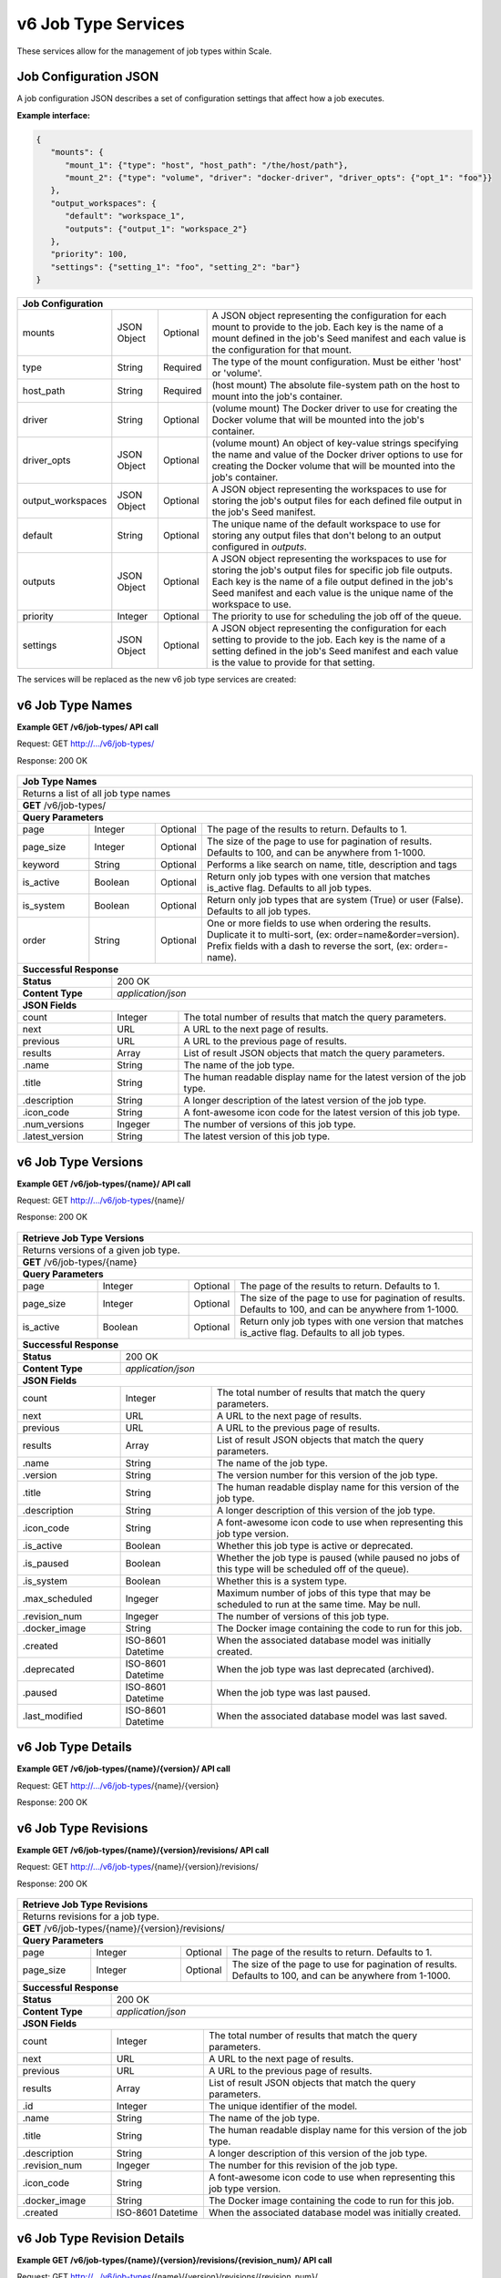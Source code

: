 
.. _rest_v6_job_type:

v6 Job Type Services
====================

These services allow for the management of job types within Scale.

.. _rest_v6_job_type_configuration:

Job Configuration JSON
----------------------

A job configuration JSON describes a set of configuration settings that affect how a job executes.

**Example interface:**

.. code-block:: javascript

   {
      "mounts": {
         "mount_1": {"type": "host", "host_path": "/the/host/path"},
         "mount_2": {"type": "volume", "driver": "docker-driver", "driver_opts": {"opt_1": "foo"}}
      },
      "output_workspaces": {
         "default": "workspace_1",
         "outputs": {"output_1": "workspace_2"}
      },
      "priority": 100,
      "settings": {"setting_1": "foo", "setting_2": "bar"}
   }

+-----------------------------------------------------------------------------------------------------------------------------+
| **Job Configuration**                                                                                                       |
+============================+================+==========+====================================================================+
| mounts                     | JSON Object    | Optional | A JSON object representing the configuration for each mount to     |
|                            |                |          | provide to the job. Each key is the name of a mount defined in the |
|                            |                |          | job's Seed manifest and each value is the configuration for that   |
|                            |                |          | mount.                                                             |
+----------------------------+----------------+----------+--------------------------------------------------------------------+
| type                       | String         | Required | The type of the mount configuration. Must be either 'host' or      |
|                            |                |          | 'volume'.                                                          |
+----------------------------+----------------+----------+--------------------------------------------------------------------+
| host_path                  | String         | Required | (host mount) The absolute file-system path on the host to mount    |
|                            |                |          | into the job's container.                                          |
+----------------------------+----------------+----------+--------------------------------------------------------------------+
| driver                     | String         | Optional | (volume mount) The Docker driver to use for creating the Docker    |
|                            |                |          | volume that will be mounted into the job's container.              |
+----------------------------+----------------+----------+--------------------------------------------------------------------+
| driver_opts                | JSON Object    | Optional | (volume mount) An object of key-value strings specifying the name  |
|                            |                |          | and value of the Docker driver options to use for creating the     |
|                            |                |          | Docker volume that will be mounted into the job's container.       |
+----------------------------+----------------+----------+--------------------------------------------------------------------+
| output_workspaces          | JSON Object    | Optional | A JSON object representing the workspaces to use for storing the   |
|                            |                |          | job's output files for each defined file output in the job's Seed  |
|                            |                |          | manifest.                                                          |
+----------------------------+----------------+----------+--------------------------------------------------------------------+
| default                    | String         | Optional | The unique name of the default workspace to use for storing any    |
|                            |                |          | output files that don't belong to an output configured in          |
|                            |                |          | *outputs*.                                                         |
+----------------------------+----------------+----------+--------------------------------------------------------------------+
| outputs                    | JSON Object    | Optional | A JSON object representing the workspaces to use for storing the   |
|                            |                |          | job's output files for specific job file outputs. Each key is the  |
|                            |                |          | name of a file output defined in the job's Seed manifest and each  |
|                            |                |          | value is the unique name of the workspace to use.                  |
+----------------------------+----------------+----------+--------------------------------------------------------------------+
| priority                   | Integer        | Optional | The priority to use for scheduling the job off of the queue.       |
+----------------------------+----------------+----------+--------------------------------------------------------------------+
| settings                   | JSON Object    | Optional | A JSON object representing the configuration for each setting to   |
|                            |                |          | provide to the job. Each key is the name of a setting defined in   |
|                            |                |          | the job's Seed manifest and each value is the value to provide for |
|                            |                |          | that setting.                                                      |
+----------------------------+----------------+----------+--------------------------------------------------------------------+



The services will be replaced as the new v6 job type services are created:

.. _rest_v6_job_type_list:

v6 Job Type Names
-----------------

**Example GET /v6/job-types/ API call**

Request: GET http://.../v6/job-types/

Response: 200 OK

 .. code-block:: javascript  
    { 
        "count": 1, 
        "next": null, 
        "previous": null, 
        "results": [ 
            { 
                "name": "my-job", 
                "title": "My Job", 
                "description": "A simple job type", 
                "icon_code": "f013", 
                "num_versions": 1, 
                "latest_version": "1.0.0" 
            }
        ] 
    } 
    
+-------------------------------------------------------------------------------------------------------------------------+
| **Job Type Names**                                                                                                      |
+=========================================================================================================================+
| Returns a list of all job type names                                                                                    |
+-------------------------------------------------------------------------------------------------------------------------+
| **GET** /v6/job-types/                                                                                                  |
+-------------------------------------------------------------------------------------------------------------------------+
| **Query Parameters**                                                                                                    |
+--------------------+-------------------+----------+---------------------------------------------------------------------+
| page               | Integer           | Optional | The page of the results to return. Defaults to 1.                   |
+--------------------+-------------------+----------+---------------------------------------------------------------------+
| page_size          | Integer           | Optional | The size of the page to use for pagination of results.              |
|                    |                   |          | Defaults to 100, and can be anywhere from 1-1000.                   |
+--------------------+-------------------+----------+---------------------------------------------------------------------+
| keyword            | String            | Optional | Performs a like search on name, title, description and tags         |
+--------------------+-------------------+----------+---------------------------------------------------------------------+
| is_active          | Boolean           | Optional | Return only job types with one version that matches is_active flag. |
|                    |                   |          | Defaults to all job types.                                          |
+--------------------+-------------------+----------+---------------------------------------------------------------------+
| is_system          | Boolean           | Optional | Return only job types that are system (True) or user (False).       |
|                    |                   |          | Defaults to all job types.                                          |
+--------------------+-------------------+----------+---------------------------------------------------------------------+
| order              | String            | Optional | One or more fields to use when ordering the results.                |
|                    |                   |          | Duplicate it to multi-sort, (ex: order=name&order=version).         |
|                    |                   |          | Prefix fields with a dash to reverse the sort, (ex: order=-name).   |
+--------------------+-------------------+----------+---------------------------------------------------------------------+
| **Successful Response**                                                                                                 |
+--------------------------+----------------------------------------------------------------------------------------------+
| **Status**               | 200 OK                                                                                       |
+--------------------------+----------------------------------------------------------------------------------------------+
| **Content Type**         | *application/json*                                                                           |
+--------------------------+----------------------------------------------------------------------------------------------+
| **JSON Fields**                                                                                                         |
+--------------------------+-------------------+--------------------------------------------------------------------------+
| count                    | Integer           | The total number of results that match the query parameters.             |
+--------------------------+-------------------+--------------------------------------------------------------------------+
| next                     | URL               | A URL to the next page of results.                                       |
+--------------------------+-------------------+--------------------------------------------------------------------------+
| previous                 | URL               | A URL to the previous page of results.                                   |
+--------------------------+-------------------+--------------------------------------------------------------------------+
| results                  | Array             | List of result JSON objects that match the query parameters.             |
+--------------------------+-------------------+--------------------------------------------------------------------------+
| .name                    | String            | The name of the job type.                                                |
+--------------------------+-------------------+--------------------------------------------------------------------------+
| .title                   | String            | The human readable display name for the latest version of the job type.  |
+--------------------------+-------------------+--------------------------------------------------------------------------+
| .description             | String            | A longer description of the latest version of the job type.              |
+--------------------------+-------------------+--------------------------------------------------------------------------+
| .icon_code               | String            | A font-awesome icon code for the latest version of this job type.        |
+--------------------------+-------------------+--------------------------------------------------------------------------+
| .num_versions            | Ingeger           | The number of versions of this job type.                                 |
+--------------------------+-------------------+--------------------------------------------------------------------------+
| .latest_version          | String            | The latest version of this job type.                                     |
+--------------------------+-------------------+--------------------------------------------------------------------------+

.. _rest_v6_job_type_versions:

v6 Job Type Versions
--------------------

**Example GET /v6/job-types/{name}/ API call**

Request: GET http://.../v6/job-types/{name}/

Response: 200 OK

 .. code-block:: javascript  
    { 
        "count": 2, 
        "next": null, 
        "previous": null, 
        "results": [ 
            { 
                "name": "my-job", 
                "version": "1.0.0" 
                "title": "My Job", 
                "description": "A simple job type", 
                "icon_code": "f013", 
                "is_active": true, 
                "is_paused": false, 
                "is_system": true, 
                "max_scheduled": 1, 
                "revision_num": 1, 
                "docker_image": null, 
                "created": "2015-03-11T00:00:00Z", 
                "archived": null, 
                "paused": null, 
                "last_modified": "2015-03-11T00:00:00Z" 
            }, 
            ... 
        ] 
    } 
    
+-------------------------------------------------------------------------------------------------------------------------+
| **Retrieve Job Type Versions**                                                                                          |
+=========================================================================================================================+
| Returns versions of a given job type.                                                                                   |
+-------------------------------------------------------------------------------------------------------------------------+
| **GET** /v6/job-types/{name}                                                                                            |
+-------------------------------------------------------------------------------------------------------------------------+
| **Query Parameters**                                                                                                    |
+--------------------+-------------------+----------+---------------------------------------------------------------------+
| page               | Integer           | Optional | The page of the results to return. Defaults to 1.                   |
+--------------------+-------------------+----------+---------------------------------------------------------------------+
| page_size          | Integer           | Optional | The size of the page to use for pagination of results.              |
|                    |                   |          | Defaults to 100, and can be anywhere from 1-1000.                   |
+--------------------+-------------------+----------+---------------------------------------------------------------------+
| is_active          | Boolean           | Optional | Return only job types with one version that matches is_active flag. |
|                    |                   |          | Defaults to all job types.                                          |
+--------------------+-------------------+----------+---------------------------------------------------------------------+
| **Successful Response**                                                                                                 |
+--------------------------+----------------------------------------------------------------------------------------------+
| **Status**               | 200 OK                                                                                       |
+--------------------------+----------------------------------------------------------------------------------------------+
| **Content Type**         | *application/json*                                                                           |
+--------------------------+----------------------------------------------------------------------------------------------+
| **JSON Fields**                                                                                                         |
+--------------------------+-------------------+--------------------------------------------------------------------------+
| count                    | Integer           | The total number of results that match the query parameters.             |
+--------------------------+-------------------+--------------------------------------------------------------------------+
| next                     | URL               | A URL to the next page of results.                                       |
+--------------------------+-------------------+--------------------------------------------------------------------------+
| previous                 | URL               | A URL to the previous page of results.                                   |
+--------------------------+-------------------+--------------------------------------------------------------------------+
| results                  | Array             | List of result JSON objects that match the query parameters.             |
+--------------------------+-------------------+--------------------------------------------------------------------------+
| .name                    | String            | The name of the job type.                                                |
+--------------------------+-------------------+--------------------------------------------------------------------------+
| .version                 | String            | The version number for this version of the job type.                     |
+--------------------------+-------------------+--------------------------------------------------------------------------+
| .title                   | String            | The human readable display name for this version of the job type.        |
+--------------------------+-------------------+--------------------------------------------------------------------------+
| .description             | String            | A longer description of this version of the job type.                    |
+--------------------------+-------------------+--------------------------------------------------------------------------+
| .icon_code               | String            | A font-awesome icon code to use when representing this job type version. |
+--------------------------+-------------------+--------------------------------------------------------------------------+
| .is_active               | Boolean           | Whether this job type is active or deprecated.                           |
+--------------------------+-------------------+--------------------------------------------------------------------------+
| .is_paused               | Boolean           | Whether the job type is paused (while paused no jobs of this type will   |
|                          |                   | be scheduled off of the queue).                                          |
+--------------------------+-------------------+--------------------------------------------------------------------------+
| .is_system               | Boolean           | Whether this is a system type.                                           |
+--------------------------+-------------------+--------------------------------------------------------------------------+
| .max_scheduled           | Ingeger           | Maximum  number of jobs of this type that may be scheduled to run at the |
|                          |                   | same time. May be null.                                                  |
+--------------------------+-------------------+--------------------------------------------------------------------------+
| .revision_num            | Ingeger           | The number of versions of this job type.                                 |
+--------------------------+-------------------+--------------------------------------------------------------------------+
| .docker_image            | String            | The Docker image containing the code to run for this job.                |
+--------------------------+-------------------+--------------------------------------------------------------------------+
| .created                 | ISO-8601 Datetime | When the associated database model was initially created.                |
+--------------------------+-------------------+--------------------------------------------------------------------------+
| .deprecated              | ISO-8601 Datetime | When the job type was last deprecated (archived).                        |
+--------------------------+-------------------+--------------------------------------------------------------------------+
| .paused                  | ISO-8601 Datetime | When the job type was last paused.                                       |
+--------------------------+-------------------+--------------------------------------------------------------------------+
| .last_modified           | ISO-8601 Datetime | When the associated database model was last saved.                       |
+--------------------------+-------------------+--------------------------------------------------------------------------+

.. _rest_v6_job_type_details:

v6 Job Type Details
-------------------

**Example GET /v6/job-types/{name}/{version}/ API call**

Request: GET http://.../v6/job-types/{name}/{version}

Response: 200 OK

 .. code-block:: javascript  
    { 
		"id": 3, 
		"name": "my-job", 
		"version": "1.0.0" 
		"title": "My Job", 
		"description": "A simple job type", 
		"icon_code": "f013", 
		"is_active": true, 
		"is_paused": false, 
		"is_system": true, 
		"max_scheduled": 1, 
		"revision_num": 1, 
		"docker_image": null, 
		"manifest": { ... }, 
		"configuration": { ... },
		"created": "2015-03-11T00:00:00Z", 
		"deprecated": null, 
		"paused": null, 
		"last_modified": "2015-03-11T00:00:00Z" 
    } 
    
+-------------------------------------------------------------------------------------------------------------------------+
| **Retrieve Job Type Details**                                                                                           |
+=========================================================================================================================+
| Returns job type details.                                                                                               |
+-------------------------------------------------------------------------------------------------------------------------+
| **GET** /v6/job-types/{name}/{version}/                                                                                 |
+-------------------------------------------------------------------------------------------------------------------------+
| **Successful Response**                                                                                                 |
+--------------------------+----------------------------------------------------------------------------------------------+
| **Status**               | 200 OK                                                                                       |
+--------------------------+----------------------------------------------------------------------------------------------+
| **Content Type**         | *application/json*                                                                           |
+--------------------------+----------------------------------------------------------------------------------------------+
| **JSON Fields**                                                                                                         |
+--------------------------+-------------------+--------------------------------------------------------------------------+
| id                       | Integer           | The unique identifier of the model.                                      |
+--------------------------+-------------------+--------------------------------------------------------------------------+
| name                     | String            | The name of the job type.                                                |
+--------------------------+-------------------+--------------------------------------------------------------------------+
| version                  | String            | The version number for this version of the job type.                     |
+--------------------------+-------------------+--------------------------------------------------------------------------+
| title                    | String            | The human readable display name for this version of the job type.        |
+--------------------------+-------------------+--------------------------------------------------------------------------+
| description              | String            | A longer description of this version of the job type.                    |
+--------------------------+-------------------+--------------------------------------------------------------------------+
| icon_code                | String            | A font-awesome icon code to use when representing this job type version. |
+--------------------------+-------------------+--------------------------------------------------------------------------+
| is_active                | Boolean           | Whether this job type is active or deprecated.                           |
+--------------------------+-------------------+--------------------------------------------------------------------------+
| is_paused                | Boolean           | Whether the job type is paused (while paused no jobs of this type will   |
|                          |                   | be scheduled off of the queue).                                          |
+--------------------------+-------------------+--------------------------------------------------------------------------+
| is_system                | Boolean           | Whether this is a system type.                                           |
+--------------------------+-------------------+--------------------------------------------------------------------------+
| max_scheduled            | Ingeger           | Maximum  number of jobs of this type that may be scheduled to run at the |
|                          |                   | same time. May be null.                                                  |
+--------------------------+-------------------+--------------------------------------------------------------------------+
| revision_num             | Ingeger           | The number of versions of this job type.                                 |
+--------------------------+-------------------+--------------------------------------------------------------------------+
| docker_image             | String            | The Docker image containing the code to run for this job.                |
+--------------------------+-------------------+--------------------------------------------------------------------------+
| manifest                 | String            | Seed manifest describing Job, interface and requirements.                |
|                          |                   | (See :ref:`architecture_seed_manifest_spec`)                             | 
+--------------------------+-------------------+--------------------------------------------------------------------------+
| configuration            | JSON Object       | JSON description of the configuration for running the job                |
|                          |                   | (See :ref:`architecture_jobs_job_configuration_spec`)  		          |
+--------------------------+-------------------+--------------------------------------------------------------------------+
| created                  | ISO-8601 Datetime | When the associated database model was initially created.                |
+--------------------------+-------------------+--------------------------------------------------------------------------+
| deprecated               | ISO-8601 Datetime | When the job type was last deprecated (archived).                        |
+--------------------------+-------------------+--------------------------------------------------------------------------+
| paused                   | ISO-8601 Datetime | When the job type was last paused.                                       |
+--------------------------+-------------------+--------------------------------------------------------------------------+
| last_modified            | ISO-8601 Datetime | When the associated database model was last saved.                       |
+--------------------------+-------------------+--------------------------------------------------------------------------+

.. _rest_v6_job_type_revisions:

v6 Job Type Revisions
---------------------

**Example GET /v6/job-types/{name}/{version}/revisions/ API call**

Request: GET http://.../v6/job-types/{name}/{version}/revisions/

Response: 200 OK

 .. code-block:: javascript  
    { 
        "count": 1, 
        "next": null, 
        "previous": null, 
        "results": [ 
            { 
        		"id": 3, 
        		"name": "my-job", 
        		"title": "My Job", 
        		"description": "A simple job type", 
        		"icon_code": "f013", 
        		"revision_num": 1, 
        		"created": "2015-03-11T00:00:00Z"
		    }
	    }
    } 
    
+-------------------------------------------------------------------------------------------------------------------------+
| **Retrieve Job Type Revisions**                                                                                         |
+=========================================================================================================================+
| Returns revisions for a job type.                                                                                       |
+-------------------------------------------------------------------------------------------------------------------------+
| **GET** /v6/job-types/{name}/{version}/revisions/                                                                       |
+-------------------------------------------------------------------------------------------------------------------------+
| **Query Parameters**                                                                                                    |
+--------------------+-------------------+----------+---------------------------------------------------------------------+
| page               | Integer           | Optional | The page of the results to return. Defaults to 1.                   |
+--------------------+-------------------+----------+---------------------------------------------------------------------+
| page_size          | Integer           | Optional | The size of the page to use for pagination of results.              |
|                    |                   |          | Defaults to 100, and can be anywhere from 1-1000.                   |
+--------------------+-------------------+----------+---------------------------------------------------------------------+
| **Successful Response**                                                                                                 |
+--------------------------+----------------------------------------------------------------------------------------------+
| **Status**               | 200 OK                                                                                       |
+--------------------------+----------------------------------------------------------------------------------------------+
| **Content Type**         | *application/json*                                                                           |
+--------------------------+----------------------------------------------------------------------------------------------+
| **JSON Fields**                                                                                                         |
+--------------------------+-------------------+--------------------------------------------------------------------------+
| count                    | Integer           | The total number of results that match the query parameters.             |
+--------------------------+-------------------+--------------------------------------------------------------------------+
| next                     | URL               | A URL to the next page of results.                                       |
+--------------------------+-------------------+--------------------------------------------------------------------------+
| previous                 | URL               | A URL to the previous page of results.                                   |
+--------------------------+-------------------+--------------------------------------------------------------------------+
| results                  | Array             | List of result JSON objects that match the query parameters.             |
+--------------------------+-------------------+--------------------------------------------------------------------------+
| .id                      | Integer           | The unique identifier of the model.                                      |
+--------------------------+-------------------+--------------------------------------------------------------------------+
| .name                    | String            | The name of the job type.                                                |
+--------------------------+-------------------+--------------------------------------------------------------------------+
| .title                   | String            | The human readable display name for this version of the job type.        |
+--------------------------+-------------------+--------------------------------------------------------------------------+
| .description             | String            | A longer description of this version of the job type.                    |
+--------------------------+-------------------+--------------------------------------------------------------------------+
| .revision_num            | Ingeger           | The number for this revision of the job type.                            |
+--------------------------+-------------------+--------------------------------------------------------------------------+
| .icon_code               | String            | A font-awesome icon code to use when representing this job type version. |
+--------------------------+-------------------+--------------------------------------------------------------------------+
| .docker_image            | String            | The Docker image containing the code to run for this job.                |
+--------------------------+-------------------+--------------------------------------------------------------------------+
| .created                 | ISO-8601 Datetime | When the associated database model was initially created.                |
+--------------------------+-------------------+--------------------------------------------------------------------------+

.. _rest_v6_job_type_revision_details:

v6 Job Type Revision Details
----------------------------

**Example GET /v6/job-types/{name}/{version}/revisions/{revision_num}/ API call**

Request: GET http://.../v6/job-types/{name}/{version}/revisions/{revision_num}/

Response: 200 OK

 .. code-block:: javascript  
    { 
		"id": 3, 
		"revision_num": 1, 
		"docker_image": null, 
		"manifest": { ... }, 
		"created": "2015-03-11T00:00:00Z"
    } 
    
+-------------------------------------------------------------------------------------------------------------------------+
| **Retrieve Job Type Revision Details**                                                                                  |
+=========================================================================================================================+
| Returns job type revision details.                                                                                      |
+-------------------------------------------------------------------------------------------------------------------------+
| **GET** /v6/job-types/{name}/{version}/revisions/{revision_num}/                                                        |
+-------------------------------------------------------------------------------------------------------------------------+
| **Successful Response**                                                                                                 |
+--------------------------+----------------------------------------------------------------------------------------------+
| **Status**               | 200 OK                                                                                       |
+--------------------------+----------------------------------------------------------------------------------------------+
| **Content Type**         | *application/json*                                                                           |
+--------------------------+----------------------------------------------------------------------------------------------+
| **JSON Fields**                                                                                                         |
+--------------------------+-------------------+--------------------------------------------------------------------------+
| id                       | Integer           | The unique identifier of the model.                                      |
+--------------------------+-------------------+--------------------------------------------------------------------------+
| revision_num             | Ingeger           | The number for this revision of the job type.                            |
+--------------------------+-------------------+--------------------------------------------------------------------------+
| docker_image             | String            | The Docker image containing the code to run for this job.                |
+--------------------------+-------------------+--------------------------------------------------------------------------+
| manifest                 | String            | Seed manifest describing Job, interface and requirements.                |
|                          |                   | (See :ref:`architecture_seed_manifest_spec`)                             | 
+--------------------------+-------------------+--------------------------------------------------------------------------+
| created                  | ISO-8601 Datetime | When the associated database model was initially created.                |
+--------------------------+-------------------+--------------------------------------------------------------------------+

.. _rest_job_type_create:

+-------------------------------------------------------------------------------------------------------------------------+
| **Create Job Type**                                                                                                     |
+=========================================================================================================================+
| Creates a new job type with associated interface and error mapping                                                      |
+-------------------------------------------------------------------------------------------------------------------------+
| **POST** /job-types/                                                                                                    |
+-------------------------+-----------------------------------------------------------------------------------------------+
| **Content Type**        | *application/json*                                                                            |
+-------------------------+-----------------------------------------------------------------------------------------------+
| **JSON Fields**                                                                                                         |
+-------------------------+-------------------+----------+----------------------------------------------------------------+
| manifest                | String            | Required | Seed manifest describing Job, interface and requirements.      |
|                         |                   |          | (See :ref:`architecture_seed_manifest_spec`)                   |
+-------------------------+-------------------+----------+----------------------------------------------------------------+
| is_operational          | Boolean           | Optional | Whether this job type is operational (True) or is still in a   |
|                         |                   |          | research & development (R&D) phase (False).                    |
+-------------------------+-------------------+----------+----------------------------------------------------------------+
| is_paused               | Boolean           | Optional | Whether the job type is paused (while paused no jobs of this   |
|                         |                   |          | type will be scheduled off of the queue).                      |
+-------------------------+-------------------+----------+----------------------------------------------------------------+
| icon_code               | String            | Optional | A font-awesome icon code to use when displaying this job type. |
+-------------------------+-------------------+----------+----------------------------------------------------------------+
| docker_image            | String            | Required | The Docker image containing the code to run for this job.      |
+-------------------------+-------------------+----------+----------------------------------------------------------------+
| priority                | Integer           | Optional | The priority of the job type (lower number is higher priority).|
+-------------------------+-------------------+----------+----------------------------------------------------------------+
| max_scheduled           | Integer           | Optional | Indicates the maximum number of jobs of this type that may be  |
|                         |                   |          | scheduled to run at the same time.                             |
+-------------------------+-------------------+----------+----------------------------------------------------------------+
| max_tries               | Integer           | Optional | The maximum number of times to try executing a job when failed.|
+-------------------------+-------------------+----------+----------------------------------------------------------------+
| configuration           | JSON Object       | Optional | JSON description of the configuration for running the job      |
|                         |                   |          | (See :ref:`architecture_jobs_job_configuration_spec`)          |
+-------------------------+-------------------+----------+----------------------------------------------------------------+
| trigger_rule            | JSON Object       | Optional | A linked trigger rule that automatically invokes the job type. |
|                         |                   |          | Type and configuration fields are required if setting a rule.  |
|                         |                   |          | The is_active field is optional and can be used to pause.      |
+-------------------------+-------------------+----------+----------------------------------------------------------------+
| .. code-block:: javascript                                                                                              |
|                                                                                                                         |
|    {                                                                                                                    |
|        "manifest": {                                                                                                    |
|            "seedVersion": "1.0.0",                                                                                      |
|            "job": {                                                                                                     |
|                "jobVersion": "1.0.0",                                                                                   |
|                "packageVersion": "1.0.0",                                                                               |
|                "name": "test",                                                                                          |
|                "title": "Job to demonstrate job type APIs"                                                              |
|                "description": "Reads input file and spit out specified number of bytes as output",                      |
|                "tags": [                                                                                                |
|                    "sample",                                                                                            |
|                    "job"                                                                                                |
|                ],                                                                                                       |
|                "timeout": 3600,                                                                                         |
|                "maintainer": {                                                                                          |
|                    "email": "jdoe@example.com",                                                                         |
|                    "name": "John Doe",                                                                                  |
|                    "organization": "E-corp",                                                                            |
|                    "phone": "666-555-4321",                                                                             |
|                    "url": "http://www.example.com"                                                                      |
|                },                                                                                                       |
|                "errors": [                                                                                              |
|                    {                                                                                                    |
|                        "category": "data",                                                                              |
|                        "code": 1,                                                                                       |
|                        "description": "There was a problem with input data",                                            |
|                        "title": "Data Issue discovered"                                                                 |
|                    },                                                                                                   |
|                    {                                                                                                    |
|                        "code": 2,                                                                                       |
|                        "category": "job",                                                                               |
|                        "description": "Expected environment not provided",                                              |
|                        "title": "Missing environment"                                                                   |
|                    }                                                                                                    |
|                ],                                                                                                       |
|                "interface": {                                                                                           |
|                    "command": "${INPUT_TEXT} ${INPUT_FILES} ${READ_LENGTH}",                                            |
|                    "inputs": {                                                                                          |
|                        "files": [                                                                                       |
|                            {                                                                                            |
|                                "mediaTypes": [                                                                          |
|                                    "text/plain"                                                                         |
|                                ],                                                                                       |
|                                "name": "INPUT_TEXT",                                                                    |
|                                "partial": true                                                                          |
|                            }                                                                                            |
|                        ],                                                                                               |
|                        "json": [                                                                                        |
|                            {                                                                                            |
|                                "name": "READ_LENGTH",                                                                   |
|                                "type": "integer"                                                                        |
|                            }                                                                                            |
|                        ]                                                                                                |
|                    },                                                                                                   |
|                    "mounts": [                                                                                          |
|                        {                                                                                                |
|                            "mode": "ro",                                                                                |
|                            "name": "MOUNT_PATH",                                                                        |
|                            "path": "/the/container/path"                                                                |
|                        }                                                                                                |
|                    ],                                                                                                   |
|                    "outputs": {                                                                                         |
|                        "files": [                                                                                       |
|                            {                                                                                            |
|                                "mediaType": "text/plain",                                                               |
|                                "name": "OUTPUT_TEXT",                                                                   |
|                                "pattern": "output_text.txt"                                                             |
|                            }                                                                                            |
|                        ],                                                                                               |
|                        "json": [                                                                                        |
|                            {                                                                                            |
|                                "key": "TOTAL_INPUT",                                                                    |
|                                "name": "total_input",                                                                   |
|                                "type": "integer"                                                                        |
|                            }                                                                                            |
|                        ]                                                                                                |
|                    },                                                                                                   |
|                    "settings": [                                                                                        |
|                        {                                                                                                |
|                            "name": "DB_HOST",                                                                           |
|                            "secret": false                                                                              |
|                        },                                                                                               |
|                        {                                                                                                |
|                            "name": "DB_PASS",                                                                           |
|                            "secret": true                                                                               |
|                        }                                                                                                |
|                    ]                                                                                                    |
|                },                                                                                                       |
|                "resources": {                                                                                           |
|                    "scalar": [                                                                                          |
|                        {                                                                                                |
|                            "name": "cpus",                                                                              |
|                            "value": 1.5                                                                                 |
|                        },                                                                                               |
|                        {                                                                                                |
|                            "name": "mem",                                                                               |
|                            "value": 244.0                                                                               |
|                        },                                                                                               |
|                        {                                                                                                |
|                            "name": "sharedMem",                                                                         |
|                            "value": 1.0                                                                                 |
|                        },                                                                                               |
|                        {                                                                                                |
|                            "inputMultiplier": 4.0,                                                                      |
|                            "name": "disk",                                                                              |
|                            "value": 11.0                                                                                |
|                        }                                                                                                |
|                    ]                                                                                                    |
|                },                                                                                                       |
|            }                                                                                                            |
|        },                                                                                                               |
|        "is_long_running": false,                                                                                        |
|        "is_operational": true,                                                                                          |
|        "is_paused": false,                                                                                              |
|        "icon_code": "f1c5",                                                                                             |
|        "docker_image": "test-1.0.0-seed:1.0.0",                                                                         |
|        "priority": 1,                                                                                                   |
|        "max_tries": 0,                                                                                                  |
|        "configuration": {                                                                                               |
|            "version": "2.0",                                                                                            |
|            "mounts": {                                                                                                  |
|                "MOUNT_PATH": {"type": "host", "host_path": "/path/on/host"}                                             |
|            },                                                                                                           |
|            "settings": {                                                                                                |
|                "DB_HOST": "som.host.name",                                                                              |
|                "DB_PASS": "secret_password"                                                                             |
|            }                                                                                                            |
|        },                                                                                                               |
|        "trigger_rule": {                                                                                                |
|            "type": "PARSE",                                                                                             |
|            "is_active": true,                                                                                           |
|            "configuration": {                                                                                           |
|                "version": "1.0",                                                                                        |
|                "condition": {                                                                                           |
|                    "media_type": "image/png",                                                                           |
|                    "data_types": []                                                                                     |
|                },                                                                                                       |
|                "data": {                                                                                                |
|                    "input_data_name": "input_file",                                                                     |
|                    "workspace_name": "raw"                                                                              |
|                }                                                                                                        |
|            }                                                                                                            |
|        }                                                                                                                |
|    }                                                                                                                    |
+-------------------------------------------------------------------------------------------------------------------------+
| **Successful Response**                                                                                                 |
+--------------------+----------------------------------------------------------------------------------------------------+
| **Status**         | 201 CREATED                                                                                        |
+--------------------+----------------------------------------------------------------------------------------------------+
| **Location**       | URL pointing to the details for the newly created job type                                         |
+--------------------+----------------------------------------------------------------------------------------------------+
| **Content Type**   | *application/json*                                                                                 |
+--------------------+----------------------------------------------------------------------------------------------------+
| **JSON Fields**                                                                                                         |
+--------------------+-------------------+--------------------------------------------------------------------------------+
|                    | JSON Object       | All fields are the same as the job type details model.                         |
|                    |                   | (See :ref:`Job Type Details <rest_job_type_details>`)                          |
+--------------------+-------------------+--------------------------------------------------------------------------------+
| .. code-block:: javascript                                                                                              |
|                                                                                                                         |
|    {                                                                                                                    |
|        "id": 100,                                                                                                       |
|        "manifest": {...},                                                                                               |
|        "is_system": false,                                                                                              |
|        "is_long_running": false,                                                                                        |
|        "is_active": true,                                                                                               |
|        "is_operational": true,                                                                                          |
|        "is_paused": false,                                                                                              |
|        "icon_code": "f1c5",                                                                                             |
|        "docker_image": null,                                                                                            |
|        "revision_num": 1,                                                                                               |
|        "priority": 1,                                                                                                   |
|        "max_scheduled": null,                                                                                           |
|        "max_tries": 0,                                                                                                  |
|        "created": "2015-03-11T00:00:00Z",                                                                               |
|        "archived": null,                                                                                                |
|        "paused": null,                                                                                                  |
|        "last_modified": "2015-03-11T00:00:00Z",                                                                         |
|        "errors": [...],                                                                                                 |
|        "job_counts_6h": [...],                                                                                          |
|        "job_counts_12h": [...],                                                                                         |
|        "job_counts_24h": [...]                                                                                          |
|    }                                                                                                                    |
+-------------------------------------------------------------------------------------------------------------------------+

.. _rest_job_type_validate:

+-------------------------------------------------------------------------------------------------------------------------+
| **Validate Job Type**                                                                                                   |
+=========================================================================================================================+
| Validates a new job type without actually saving it                                                                     |
+-------------------------------------------------------------------------------------------------------------------------+
| **POST** /job-types/validate/                                                                                           |
+--------------------+----------------------------------------------------------------------------------------------------+
| **Content Type**   | *application/json*                                                                                 |
+--------------------+----------------------------------------------------------------------------------------------------+
| **JSON Fields**                                                                                                         |
+-------------------------+-------------------+----------+----------------------------------------------------------------+
| manifest                | String            | Required | Seed manifest describing Job, interface and requirements.      |
|                         |                   |          | (See :ref:`architecture_seed_manifest_spec`)                   |
+-------------------------+-------------------+----------+----------------------------------------------------------------+
| is_operational          | Boolean           | Optional | Whether this job type is operational (True) or is still in a   |
|                         |                   |          | research & development (R&D) phase (False).                    |
+-------------------------+-------------------+----------+----------------------------------------------------------------+
| is_paused               | Boolean           | Optional | Whether the job type is paused (while paused no jobs of this   |
|                         |                   |          | type will be scheduled off of the queue).                      |
+-------------------------+-------------------+----------+----------------------------------------------------------------+
| icon_code               | String            | Optional | A font-awesome icon code to use when displaying this job type. |
+-------------------------+-------------------+----------+----------------------------------------------------------------+
| docker_image            | String            | Required | The Docker image containing the code to run for this job.      |
+-------------------------+-------------------+----------+----------------------------------------------------------------+
| priority                | Integer           | Optional | The priority of the job type (lower number is higher priority).|
+-------------------------+-------------------+----------+----------------------------------------------------------------+
| max_scheduled           | Integer           | Optional | Indicates the maximum number of jobs of this type that may be  |
|                         |                   |          | scheduled to run at the same time.                             |
+-------------------------+-------------------+----------+----------------------------------------------------------------+
| max_tries               | Integer           | Optional | The maximum number of times to try executing a job when failed.|
+-------------------------+-------------------+----------+----------------------------------------------------------------+
| configuration           | JSON Object       | Optional | JSON description of the configuration for running the job      |
|                         |                   |          | (See :ref:`architecture_jobs_job_configuration_spec`)          |
+-------------------------+-------------------+----------+----------------------------------------------------------------+
| trigger_rule            | JSON Object       | Optional | A linked trigger rule that automatically invokes the job type. |
|                         |                   |          | Type and configuration fields are required if setting a rule.  |
|                         |                   |          | The is_active field is optional and can be used to pause.      |
+-------------------------+-------------------+----------+----------------------------------------------------------------+
| .. code-block:: javascript                                                                                              |
|                                                                                                                         |
|    {                                                                                                                    |
|        "manifest": {                                                                                                    |
|            "seedVersion": "1.0.0",                                                                                      |
|            "job": {                                                                                                     |
|                "jobVersion": "1.0.0",                                                                                   |
|                "packageVersion": "1.0.0",                                                                               |
|                "name": "test",                                                                                          |
|                "title": "Job to demonstrate job type APIs"                                                              |
|                "description": "Reads input file and spit out specified number of bytes as output",                      |
|                "tags": [                                                                                                |
|                    "sample",                                                                                            |
|                    "job"                                                                                                |
|                ],                                                                                                       |
|                "timeout": 3600,                                                                                         |
|                "maintainer": {                                                                                          |
|                    "email": "jdoe@example.com",                                                                         |
|                    "name": "John Doe",                                                                                  |
|                    "organization": "E-corp",                                                                            |
|                    "phone": "666-555-4321",                                                                             |
|                    "url": "http://www.example.com"                                                                      |
|                },                                                                                                       |
|                "errors": [                                                                                              |
|                    {                                                                                                    |
|                        "category": "data",                                                                              |
|                        "code": 1,                                                                                       |
|                        "description": "There was a problem with input data",                                            |
|                        "title": "Data Issue discovered"                                                                 |
|                    },                                                                                                   |
|                    {                                                                                                    |
|                        "code": 2,                                                                                       |
|                        "category": "job",                                                                               |
|                        "description": "Expected environment not provided",                                              |
|                        "title": "Missing environment"                                                                   |
|                    }                                                                                                    |
|                ],                                                                                                       |
|                "interface": {                                                                                           |
|                    "command": "${INPUT_TEXT} ${INPUT_FILES} ${READ_LENGTH}",                                            |
|                    "inputs": {                                                                                          |
|                        "files": [                                                                                       |
|                            {                                                                                            |
|                                "mediaTypes": [                                                                          |
|                                    "text/plain"                                                                         |
|                                ],                                                                                       |
|                                "name": "INPUT_TEXT",                                                                    |
|                                "partial": true                                                                          |
|                            }                                                                                            |
|                        ],                                                                                               |
|                        "json": [                                                                                        |
|                            {                                                                                            |
|                                "name": "READ_LENGTH",                                                                   |
|                                "type": "integer"                                                                        |
|                            }                                                                                            |
|                        ]                                                                                                |
|                    },                                                                                                   |
|                    "mounts": [                                                                                          |
|                        {                                                                                                |
|                            "mode": "ro",                                                                                |
|                            "name": "MOUNT_PATH",                                                                        |
|                            "path": "/the/container/path"                                                                |
|                        }                                                                                                |
|                    ],                                                                                                   |
|                    "outputs": {                                                                                         |
|                        "files": [                                                                                       |
|                            {                                                                                            |
|                                "mediaType": "text/plain",                                                               |
|                                "name": "OUTPUT_TEXT",                                                                   |
|                                "pattern": "output_text.txt"                                                             |
|                            }                                                                                            |
|                        ],                                                                                               |
|                        "json": [                                                                                        |
|                            {                                                                                            |
|                                "key": "TOTAL_INPUT",                                                                    |
|                                "name": "total_input",                                                                   |
|                                "type": "integer"                                                                        |
|                            }                                                                                            |
|                        ]                                                                                                |
|                    },                                                                                                   |
|                    "settings": [                                                                                        |
|                        {                                                                                                |
|                            "name": "DB_HOST",                                                                           |
|                            "secret": false                                                                              |
|                        },                                                                                               |
|                        {                                                                                                |
|                            "name": "DB_PASS",                                                                           |
|                            "secret": true                                                                               |
|                        }                                                                                                |
|                    ]                                                                                                    |
|                },                                                                                                       |
|                "resources": {                                                                                           |
|                    "scalar": [                                                                                          |
|                        {                                                                                                |
|                            "name": "cpus",                                                                              |
|                            "value": 1.5                                                                                 |
|                        },                                                                                               |
|                        {                                                                                                |
|                            "name": "mem",                                                                               |
|                            "value": 244.0                                                                               |
|                        },                                                                                               |
|                        {                                                                                                |
|                            "name": "sharedMem",                                                                         |
|                            "value": 1.0                                                                                 |
|                        },                                                                                               |
|                        {                                                                                                |
|                            "inputMultiplier": 4.0,                                                                      |
|                            "name": "disk",                                                                              |
|                            "value": 11.0                                                                                |
|                        }                                                                                                |
|                    ]                                                                                                    |
|                },                                                                                                       |
|            }                                                                                                            |
|        },                                                                                                               |
|        "is_long_running": false,                                                                                        |
|        "is_operational": true,                                                                                          |
|        "is_paused": false,                                                                                              |
|        "icon_code": "f1c5",                                                                                             |
|        "docker_image": "test-1.0.0-seed:1.0.0",                                                                         |
|        "priority": 1,                                                                                                   |
|        "max_tries": 0,                                                                                                  |
|        "configuration": {                                                                                               |
|            "version": "2.0",                                                                                            |
|            "mounts": {                                                                                                  |
|                "MOUNT_PATH": {"type": "host", "host_path": "/path/on/host"}                                             |
|            },                                                                                                           |
|            "settings": {                                                                                                |
|                "DB_HOST": "som.host.name",                                                                              |
|                "DB_PASS": "secret_password"                                                                             |
|            }                                                                                                            |
|        },                                                                                                               |
|        "trigger_rule": {                                                                                                |
|            "type": "PARSE",                                                                                             |
|            "is_active": true,                                                                                           |
|            "configuration": {                                                                                           |
|                "version": "1.0",                                                                                        |
|                "condition": {                                                                                           |
|                    "media_type": "image/png",                                                                           |
|                    "data_types": []                                                                                     |
|                },                                                                                                       |
|                "data": {                                                                                                |
|                    "input_data_name": "input_file",                                                                     |
|                    "workspace_name": "raw"                                                                              |
|                }                                                                                                        |
|            }                                                                                                            |
|        }                                                                                                                |
|    }                                                                                                                    |
+-------------------------------------------------------------------------------------------------------------------------+
| **Successful Response**                                                                                                 |
+--------------------+----------------------------------------------------------------------------------------------------+
| **Status**         | 200 OK                                                                                             |
+--------------------+----------------------------------------------------------------------------------------------------+
| **Content Type**   | *application/json*                                                                                 |
+--------------------+----------------------------------------------------------------------------------------------------+
| **JSON Fields**                                                                                                         |
+--------------------+---------------------+------------------------------------------------------------------------------+
| warnings           | Array               | A list of warnings discovered during validation.                             |
+--------------------+---------------------+------------------------------------------------------------------------------+
| .id                | String              | An identifier for the warning.                                               |
+--------------------+---------------------+------------------------------------------------------------------------------+
| .details           | String              | A human-readable description of the problem.                                 |
+--------------------+---------------------+------------------------------------------------------------------------------+
| .. code-block:: javascript                                                                                              |
|                                                                                                                         |
|    {                                                                                                                    |
|        "warnings": [                                                                                                    |
|            "id": "settings",                                                                                            |
|            "details": "Missing configuration for interface required setting"                                            |
|        ]                                                                                                                |
|    }                                                                                                                    |
+-------------------------------------------------------------------------------------------------------------------------+

.. _rest_job_type_details:

+-------------------------------------------------------------------------------------------------------------------------+
| **Job Type Details**                                                                                                    |
+=========================================================================================================================+
| Returns job type details                                                                                                |
+-------------------------------------------------------------------------------------------------------------------------+
| **GET** /job-types/{id}/                                                                                                |
|         Where {id} is the unique identifier of an existing model.                                                       |
+-------------------------------------------------------------------------------------------------------------------------+
| **Successful Response**                                                                                                 |
+--------------------------+-------------------+--------------------------------------------------------------------------+
| **Status**               | 200 OK                                                                                       |
+--------------------------+-------------------+--------------------------------------------------------------------------+
| **Content Type**         | *application/json*                                                                           |
+--------------------------+-------------------+--------------------------------------------------------------------------+
| **JSON Fields**                                                                                                         |
+--------------------------+-------------------+--------------------------------------------------------------------------+
| id                       | Integer           | The unique identifier of the model.                                      |
+--------------------------+-------------------+--------------------------------------------------------------------------+
| manifest                 | String            | Seed manifest describing Job, interface and requirements.                |
|                          |                   | (See :ref:`architecture_seed_manifest_spec`)                             |
+--------------------------+-------------------+----------+---------------------------------------------------------------+
| is_operational           | Boolean           | Whether this job type is operational (True) or is still in a research &  |
|                          |                   | development (R&D) phase (False).                                         |
+--------------------------+-------------------+----------+---------------------------------------------------------------+
| is_paused                | Boolean           | Whether the job type is paused (while paused no jobs of this type will   |
|                          |                   | be scheduled off of the queue).                                          |
+--------------------------+-------------------+----------+---------------------------------------------------------------+
| icon_code                | String            | A font-awesome icon code to use when displaying this job type.           |
+--------------------------+-------------------+----------+---------------------------------------------------------------+
| docker_image             | String            | The Docker image containing the code to run for this job.                |
+--------------------------+-------------------+----------+---------------------------------------------------------------+
| priority                 | Integer           | The priority of the job type (lower number is higher priority).          |
+--------------------------+-------------------+----------+---------------------------------------------------------------+
| max_scheduled            | Integer           | Indicates the maximum number of jobs of this type that may be scheduled  |
|                          |                   | to run at the same time.                                                 |
+--------------------------+-------------------+----------+---------------------------------------------------------------+
| max_tries                | Integer           | The maximum number of times to try executing a job when failed.          |
+--------------------------+-------------------+----------+---------------------------------------------------------------+
| configuration            | JSON Object       | SON description of the configuration for running the job                 |
|                          |                   | See :ref:`architecture_jobs_job_configuration_spec`)                     |
+--------------------------+-------------------+----------+---------------------------------------------------------------+
| trigger_rule             | JSON Object       | linked trigger rule that automatically invokes the job type.             |
+--------------------------+-------------------+----------+---------------------------------------------------------------+
| errors                   | Array             | List of all errors that are referenced by this job type's error mapping. |
|                          |                   | (See :ref:`Error Details <rest_error_details>`)                          |
+--------------------------+-------------------+--------------------------------------------------------------------------+
| .job_counts_6h           | Array             | List of job counts for the job type, grouped by status the past 6 hours. |
+--------------------------+-------------------+--------------------------------------------------------------------------+
| ..status                 | String            | The type of job status the count represents.                             |
+--------------------------+-------------------+--------------------------------------------------------------------------+
| ..count                  | Integer           | The number of jobs with that status.                                     |
+--------------------------+-------------------+--------------------------------------------------------------------------+
| ..most_recent            | ISO-8601 Datetime | The date/time when a job was last in that status.                        |
+--------------------------+-------------------+--------------------------------------------------------------------------+
| ..category               | String            | The category of the status, which is only used by a FAILED status.       |
+--------------------------+-------------------+--------------------------------------------------------------------------+
| .job_counts_12h          | Array             | List of job counts for the job type, grouped by status the past 12 hours.|
+--------------------------+-------------------+--------------------------------------------------------------------------+
| ..status                 | String            | The type of job status the count represents.                             |
+--------------------------+-------------------+--------------------------------------------------------------------------+
| ..count                  | Integer           | The number of jobs with that status.                                     |
+--------------------------+-------------------+--------------------------------------------------------------------------+
| ..most_recent            | ISO-8601 Datetime | The date/time when a job was last in that status.                        |
+--------------------------+-------------------+--------------------------------------------------------------------------+
| ..category               | String            | The category of the status, which is only used by a FAILED status.       |
+--------------------------+-------------------+--------------------------------------------------------------------------+
| .job_counts_24h          | Array             | List of job counts for the job type, grouped by status the past 24 hours.|
+--------------------------+-------------------+--------------------------------------------------------------------------+
| ..status                 | String            | The type of job status the count represents.                             |
+--------------------------+-------------------+--------------------------------------------------------------------------+
| ..count                  | Integer           | The number of jobs with that status.                                     |
+--------------------------+-------------------+--------------------------------------------------------------------------+
| ..most_recent            | ISO-8601 Datetime | The date/time when a job was last in that status.                        |
+--------------------------+-------------------+--------------------------------------------------------------------------+
| ..category               | String            | The category of the status, which is only used by a FAILED status.       |
+--------------------------+-------------------+--------------------------------------------------------------------------+
| .. code-block:: javascript                                                                                              |
|                                                                                                                         |
|    {                                                                                                                    |
|        "id": 3,                                                                                                         |
|        "manifest": {                                                                                                    |
|            "seedVersion": "1.0.0",                                                                                      |
|            "job": {                                                                                                     |
|                "jobVersion": "1.0.0",                                                                                   |
|                "packageVersion": "1.0.0",                                                                               |
|                "name": "test",                                                                                          |
|                "title": "Job to demonstrate job type APIs"                                                              |
|                "description": "Reads input file and spit out specified number of bytes as output",                      |
|                "tags": [                                                                                                |
|                    "sample",                                                                                            |
|                    "job"                                                                                                |
|                ],                                                                                                       |
|                "timeout": 3600,                                                                                         |
|                "maintainer": {                                                                                          |
|                    "email": "jdoe@example.com",                                                                         |
|                    "name": "John Doe",                                                                                  |
|                    "organization": "E-corp",                                                                            |
|                    "phone": "666-555-4321",                                                                             |
|                    "url": "http://www.example.com"                                                                      |
|                },                                                                                                       |
|                "errors": [                                                                                              |
|                    {                                                                                                    |
|                        "category": "data",                                                                              |
|                        "code": 1,                                                                                       |
|                        "description": "There was a problem with input data",                                            |
|                        "title": "Data Issue discovered"                                                                 |
|                    },                                                                                                   |
|                    {                                                                                                    |
|                        "code": 2,                                                                                       |
|                        "category": "job",                                                                               |
|                        "description": "Expected environment not provided",                                              |
|                        "title": "Missing environment"                                                                   |
|                    }                                                                                                    |
|                ],                                                                                                       |
|                "interface": {                                                                                           |
|                    "command": "${INPUT_TEXT} ${INPUT_FILES} ${READ_LENGTH}",                                            |
|                    "inputs": {                                                                                          |
|                        "files": [                                                                                       |
|                            {                                                                                            |
|                                "mediaTypes": [                                                                          |
|                                    "text/plain"                                                                         |
|                                ],                                                                                       |
|                                "name": "INPUT_TEXT",                                                                    |
|                                "partial": true                                                                          |
|                            }                                                                                            |
|                        ],                                                                                               |
|                        "json": [                                                                                        |
|                            {                                                                                            |
|                                "name": "READ_LENGTH",                                                                   |
|                                "type": "integer"                                                                        |
|                            }                                                                                            |
|                        ]                                                                                                |
|                    },                                                                                                   |
|                    "mounts": [                                                                                          |
|                        {                                                                                                |
|                            "mode": "ro",                                                                                |
|                            "name": "MOUNT_PATH",                                                                        |
|                            "path": "/the/container/path"                                                                |
|                        }                                                                                                |
|                    ],                                                                                                   |
|                    "outputs": {                                                                                         |
|                        "files": [                                                                                       |
|                            {                                                                                            |
|                                "mediaType": "text/plain",                                                               |
|                                "name": "OUTPUT_TEXT",                                                                   |
|                                "pattern": "output_text.txt"                                                             |
|                            }                                                                                            |
|                        ],                                                                                               |
|                        "json": [                                                                                        |
|                            {                                                                                            |
|                                "key": "TOTAL_INPUT",                                                                    |
|                                "name": "total_input",                                                                   |
|                                "type": "integer"                                                                        |
|                            }                                                                                            |
|                        ]                                                                                                |
|                    },                                                                                                   |
|                    "settings": [                                                                                        |
|                        {                                                                                                |
|                            "name": "DB_HOST",                                                                           |
|                            "secret": false                                                                              |
|                        },                                                                                               |
|                        {                                                                                                |
|                            "name": "DB_PASS",                                                                           |
|                            "secret": true                                                                               |
|                        }                                                                                                |
|                    ]                                                                                                    |
|                },                                                                                                       |
|                "resources": {                                                                                           |
|                    "scalar": [                                                                                          |
|                        {                                                                                                |
|                            "name": "cpus",                                                                              |
|                            "value": 1.5                                                                                 |
|                        },                                                                                               |
|                        {                                                                                                |
|                            "name": "mem",                                                                               |
|                            "value": 244.0                                                                               |
|                        },                                                                                               |
|                        {                                                                                                |
|                            "name": "sharedMem",                                                                         |
|                            "value": 1.0                                                                                 |
|                        },                                                                                               |
|                        {                                                                                                |
|                            "inputMultiplier": 4.0,                                                                      |
|                            "name": "disk",                                                                              |
|                            "value": 11.0                                                                                |
|                        }                                                                                                |
|                    ]                                                                                                    |
|                },                                                                                                       |
|            }                                                                                                            |
|        },                                                                                                               |
|        "is_long_running": false,                                                                                        |
|        "is_operational": true,                                                                                          |
|        "is_paused": false,                                                                                              |
|        "icon_code": "f1c5",                                                                                             |
|        "docker_image": "test-1.0.0-seed:1.0.0",                                                                         |
|        "priority": 1,                                                                                                   |
|        "max_tries": 0,                                                                                                  |
|        "configuration": {                                                                                               |
|            "version": "2.0",                                                                                            |
|            "mounts": {                                                                                                  |
|                "MOUNT_PATH": {"type": "host", "host_path": "/path/on/host"}                                             |
|            },                                                                                                           |
|            "settings": {                                                                                                |
|                "DB_HOST": "som.host.name",                                                                              |
|                "DB_PASS": "secret_password"                                                                             |
|            }                                                                                                            |
|        },                                                                                                               |
|        "trigger_rule": {                                                                                                |
|            "type": "PARSE",                                                                                             |
|            "is_active": true,                                                                                           |
|            "configuration": {                                                                                           |
|                "version": "1.0",                                                                                        |
|                "condition": {                                                                                           |
|                    "media_type": "image/png",                                                                           |
|                    "data_types": []                                                                                     |
|                },                                                                                                       |
|                "data": {                                                                                                |
|                    "input_data_name": "input_file",                                                                     |
|                    "workspace_name": "raw"                                                                              |
|                }                                                                                                        |
|            }                                                                                                            |
|        },                                                                                                               |
|        "errors": [...],                                                                                                 |
|        "job_counts_6h": [                                                                                               |
|            {                                                                                                            |
|                "status": "QUEUED",                                                                                      |
|                "count": 3,                                                                                              |
|                "most_recent": "2015-09-16T18:36:12.278Z",                                                               |
|                "category": null                                                                                         |
|            }                                                                                                            |
|        ],                                                                                                               |
|        "job_counts_12h": [                                                                                              |
|            {                                                                                                            |
|                "status": "QUEUED",                                                                                      |
|                "count": 3,                                                                                              |
|                "most_recent": "2015-09-16T18:36:12.278Z",                                                               |
|                "category": null                                                                                         |
|            },                                                                                                           |
|            {                                                                                                            |
|                "status": "COMPLETED",                                                                                   |
|                "count": 225,                                                                                            |
|                "most_recent": "2015-09-16T18:40:01.101Z",                                                               |
|                "category": null                                                                                         |
|            }                                                                                                            |
|        ],                                                                                                               |
|        "job_counts_24h": [                                                                                              |
|            {                                                                                                            |
|                "status": "QUEUED",                                                                                      |
|                "count": 3,                                                                                              |
|                "most_recent": "2015-09-16T18:36:12.278Z",                                                               |
|                "category": null                                                                                         |
|            },                                                                                                           |
|            {                                                                                                            |
|                "status": "COMPLETED",                                                                                   |
|                "count": 419,                                                                                            |
|                "most_recent": "2015-09-16T18:40:01.101Z",                                                               |
|                "category": null                                                                                         |
|            },                                                                                                           |
|            {                                                                                                            |
|                "status": "FAILED",                                                                                      |
|                "count": 1,                                                                                              |
|                "most_recent": "2015-09-16T10:01:34.308Z",                                                               |
|                "category": "SYSTEM"                                                                                     |
|            }                                                                                                            |
|        ]                                                                                                                |
|    }                                                                                                                    |
+-------------------------------------------------------------------------------------------------------------------------+

.. _rest_job_type_edit:

+-------------------------------------------------------------------------------------------------------------------------+
| **Edit Job Type**                                                                                                       |
+=========================================================================================================================+
| Edits an existing job type with associated interface and error mapping                                                  |
+-------------------------------------------------------------------------------------------------------------------------+
| **PATCH** /job-types/{id}/                                                                                              |
|           Where {id} is the unique identifier of an existing model.                                                     |
+-------------------------+-----------------------------------------------------------------------------------------------+
| **Content Type**        | *application/json*                                                                            |
+-------------------------+-----------------------------------------------------------------------------------------------+
| **JSON Fields**                                                                                                         |
+-------------------------+-------------------+----------+----------------------------------------------------------------+
| manifest                | String            | Required | Seed manifest describing Job, interface and requirements.      |
|                         |                   |          | (See :ref:`architecture_seed_manifest_spec`)                   |
+-------------------------+-------------------+----------+----------------------------------------------------------------+
| is_operational          | Boolean           | Optional | Whether this job type is operational (True) or is still in a   |
|                         |                   |          | research & development (R&D) phase (False).                    |
+-------------------------+-------------------+----------+----------------------------------------------------------------+
| is_paused               | Boolean           | Optional | Whether the job type is paused (while paused no jobs of this   |
|                         |                   |          | type will be scheduled off of the queue).                      |
+-------------------------+-------------------+----------+----------------------------------------------------------------+
| icon_code               | String            | Optional | A font-awesome icon code to use when displaying this job type. |
+-------------------------+-------------------+----------+----------------------------------------------------------------+
| docker_image            | String            | Required | The Docker image containing the code to run for this job.      |
+-------------------------+-------------------+----------+----------------------------------------------------------------+
| priority                | Integer           | Optional | The priority of the job type (lower number is higher priority).|
+-------------------------+-------------------+----------+----------------------------------------------------------------+
| max_scheduled           | Integer           | Optional | Indicates the maximum number of jobs of this type that may be  |
|                         |                   |          | scheduled to run at the same time.                             |
+-------------------------+-------------------+----------+----------------------------------------------------------------+
| max_tries               | Integer           | Optional | The maximum number of times to try executing a job when failed.|
+-------------------------+-------------------+----------+----------------------------------------------------------------+
| configuration           | JSON Object       | Optional | JSON description of the configuration for running the job      |
|                         |                   |          | (See :ref:`architecture_jobs_job_configuration_spec`)          |
+-------------------------+-------------------+----------+----------------------------------------------------------------+
| trigger_rule            | JSON Object       | Optional | A linked trigger rule that automatically invokes the job type. |
|                         |                   |          | Type and configuration fields are required if setting a rule.  |
|                         |                   |          | The is_active field is optional and can be used to pause.      |
+-------------------------+-------------------+----------+----------------------------------------------------------------+
| .. code-block:: javascript                                                                                              |
|                                                                                                                         |
|    {                                                                                                                    |
|        "manifest": {                                                                                                    |
|            "seedVersion": "1.0.0",                                                                                      |
|            "job": {                                                                                                     |
|                "jobVersion": "1.0.0",                                                                                   |
|                "packageVersion": "1.0.0",                                                                               |
|                "name": "test",                                                                                          |
|                "title": "Job to demonstrate job type APIs"                                                              |
|                "description": "Reads input file and spit out specified number of bytes as output",                      |
|                "tags": [                                                                                                |
|                    "sample",                                                                                            |
|                    "job"                                                                                                |
|                ],                                                                                                       |
|                "timeout": 3600,                                                                                         |
|                "maintainer": {                                                                                          |
|                    "email": "jdoe@example.com",                                                                         |
|                    "name": "John Doe",                                                                                  |
|                    "organization": "E-corp",                                                                            |
|                    "phone": "666-555-4321",                                                                             |
|                    "url": "http://www.example.com"                                                                      |
|                },                                                                                                       |
|                "errors": [                                                                                              |
|                    {                                                                                                    |
|                        "category": "data",                                                                              |
|                        "code": 1,                                                                                       |
|                        "description": "There was a problem with input data",                                            |
|                        "title": "Data Issue discovered"                                                                 |
|                    },                                                                                                   |
|                    {                                                                                                    |
|                        "code": 2,                                                                                       |
|                        "category": "job",                                                                               |
|                        "description": "Expected environment not provided",                                              |
|                        "title": "Missing environment"                                                                   |
|                    }                                                                                                    |
|                ],                                                                                                       |
|                "interface": {                                                                                           |
|                    "command": "${INPUT_TEXT} ${INPUT_FILES} ${READ_LENGTH}",                                            |
|                    "inputs": {                                                                                          |
|                        "files": [                                                                                       |
|                            {                                                                                            |
|                                "mediaTypes": [                                                                          |
|                                    "text/plain"                                                                         |
|                                ],                                                                                       |
|                                "name": "INPUT_TEXT",                                                                    |
|                                "partial": true                                                                          |
|                            }                                                                                            |
|                        ],                                                                                               |
|                        "json": [                                                                                        |
|                            {                                                                                            |
|                                "name": "READ_LENGTH",                                                                   |
|                                "type": "integer"                                                                        |
|                            }                                                                                            |
|                        ]                                                                                                |
|                    },                                                                                                   |
|                    "mounts": [                                                                                          |
|                        {                                                                                                |
|                            "mode": "ro",                                                                                |
|                            "name": "MOUNT_PATH",                                                                        |
|                            "path": "/the/container/path"                                                                |
|                        }                                                                                                |
|                    ],                                                                                                   |
|                    "outputs": {                                                                                         |
|                        "files": [                                                                                       |
|                            {                                                                                            |
|                                "mediaType": "text/plain",                                                               |
|                                "name": "OUTPUT_TEXT",                                                                   |
|                                "pattern": "output_text.txt"                                                             |
|                            }                                                                                            |
|                        ],                                                                                               |
|                        "json": [                                                                                        |
|                            {                                                                                            |
|                                "key": "TOTAL_INPUT",                                                                    |
|                                "name": "total_input",                                                                   |
|                                "type": "integer"                                                                        |
|                            }                                                                                            |
|                        ]                                                                                                |
|                    },                                                                                                   |
|                    "settings": [                                                                                        |
|                        {                                                                                                |
|                            "name": "DB_HOST",                                                                           |
|                            "secret": false                                                                              |
|                        },                                                                                               |
|                        {                                                                                                |
|                            "name": "DB_PASS",                                                                           |
|                            "secret": true                                                                               |
|                        }                                                                                                |
|                    ]                                                                                                    |
|                },                                                                                                       |
|                "resources": {                                                                                           |
|                    "scalar": [                                                                                          |
|                        {                                                                                                |
|                            "name": "cpus",                                                                              |
|                            "value": 1.5                                                                                 |
|                        },                                                                                               |
|                        {                                                                                                |
|                            "name": "mem",                                                                               |
|                            "value": 244.0                                                                               |
|                        },                                                                                               |
|                        {                                                                                                |
|                            "name": "sharedMem",                                                                         |
|                            "value": 1.0                                                                                 |
|                        },                                                                                               |
|                        {                                                                                                |
|                            "inputMultiplier": 4.0,                                                                      |
|                            "name": "disk",                                                                              |
|                            "value": 11.0                                                                                |
|                        }                                                                                                |
|                    ]                                                                                                    |
|                },                                                                                                       |
|            }                                                                                                            |
|        },                                                                                                               |
|        "is_long_running": false,                                                                                        |
|        "is_operational": true,                                                                                          |
|        "is_paused": false,                                                                                              |
|        "icon_code": "f1c5",                                                                                             |
|        "docker_image": "test-1.0.0-seed:1.0.0",                                                                         |
|        "priority": 1,                                                                                                   |
|        "max_tries": 0,                                                                                                  |
|        "configuration": {                                                                                               |
|            "version": "2.0",                                                                                            |
|            "mounts": {                                                                                                  |
|                "MOUNT_PATH": {"type": "host", "host_path": "/path/on/host"}                                             |
|            },                                                                                                           |
|            "settings": {                                                                                                |
|                "DB_HOST": "som.host.name",                                                                              |
|                "DB_PASS": "secret_password"                                                                             |
|            }                                                                                                            |
|        },                                                                                                               |
|        "trigger_rule": {                                                                                                |
|            "type": "PARSE",                                                                                             |
|            "is_active": true,                                                                                           |
|            "configuration": {                                                                                           |
|                "version": "1.0",                                                                                        |
|                "condition": {                                                                                           |
|                    "media_type": "image/png",                                                                           |
|                    "data_types": []                                                                                     |
|                },                                                                                                       |
|                "data": {                                                                                                |
|                    "input_data_name": "input_file",                                                                     |
|                    "workspace_name": "raw"                                                                              |
|                }                                                                                                        |
|            }                                                                                                            |
|        }                                                                                                                |
|    }                                                                                                                    |
+-------------------------------------------------------------------------------------------------------------------------+
| **Successful Response**                                                                                                 |
+--------------------+----------------------------------------------------------------------------------------------------+
| **Status**         | 200 OK                                                                                             |
+--------------------+----------------------------------------------------------------------------------------------------+
| **Content Type**   | *application/json*                                                                                 |
+--------------------+----------------------------------------------------------------------------------------------------+
| **JSON Fields**                                                                                                         |
+--------------------+-------------------+--------------------------------------------------------------------------------+
|                    | JSON Object       | All fields are the same as the job type details model.                         |
|                    |                   | (See :ref:`Job Type Details <rest_job_type_details>`)                          |
+--------------------+-------------------+--------------------------------------------------------------------------------+
| .. code-block:: javascript                                                                                              |
|                                                                                                                         |
|    {                                                                                                                    ||    {                                                                                                                    |
|        "id": 100,                                                                                                       |
|        "manifest": {...},                                                                                               |
|        "is_system": false,                                                                                              |
|        "is_long_running": false,                                                                                        |
|        "is_active": true,                                                                                               |
|        "is_operational": true,                                                                                          |
|        "is_paused": false,                                                                                              |
|        "icon_code": "f1c5",                                                                                             |
|        "docker_image": null,                                                                                            |
|        "revision_num": 1,                                                                                               |
|        "priority": 1,                                                                                                   |
|        "max_scheduled": null,                                                                                           |
|        "max_tries": 0,                                                                                                  |
|        "created": "2015-03-11T00:00:00Z",                                                                               |
|        "archived": null,                                                                                                |
|        "paused": null,                                                                                                  |
|        "last_modified": "2015-03-11T00:00:00Z",                                                                         |
|        "errors": [...],                                                                                                 |
|        "job_counts_6h": [...],                                                                                          |
|        "job_counts_12h": [...],                                                                                         |
|        "job_counts_24h": [...]                                                                                          |
|    }                                                                                                                    |
+-------------------------------------------------------------------------------------------------------------------------+

.. _rest_job_type_status:

+-------------------------------------------------------------------------------------------------------------------------+
| **Job Types Status**                                                                                                    |
+=========================================================================================================================+
| Returns a list of overall job type statistics, based on counts of jobs organized by status.                             |
| Note that all jobs with a status of RUNNING are included regardless of date/time filters.                               |
+-------------------------------------------------------------------------------------------------------------------------+
| **GET** /job-types/status/                                                                                              |
+-------------------------------------------------------------------------------------------------------------------------+
| **Query Parameters**                                                                                                    |
+--------------------+-------------------+----------+---------------------------------------------------------------------+
| page               | Integer           | Optional | The page of the results to return. Defaults to 1.                   |
+--------------------+-------------------+----------+---------------------------------------------------------------------+
| page_size          | Integer           | Optional | The size of the page to use for pagination of results.              |
|                    |                   |          | Defaults to 100, and can be anywhere from 1-1000.                   |
+--------------------+-------------------+----------+---------------------------------------------------------------------+
| started            | ISO-8601 Datetime | Optional | The start of the time range to query.                               |
|                    |                   |          | Supports the ISO-8601 date/time format, (ex: 2015-01-01T00:00:00Z). |
|                    |                   |          | Supports the ISO-8601 duration format, (ex: PT3H0M0S).              |
|                    |                   |          | Defaults to the past 3 hours.                                       |
+--------------------+-------------------+----------+---------------------------------------------------------------------+
| ended              | ISO-8601 Datetime | Optional | End of the time range to query, defaults to the current time.       |
|                    |                   |          | Supports the ISO-8601 date/time format, (ex: 2015-01-01T00:00:00Z). |
|                    |                   |          | Supports the ISO-8601 duration format, (ex: PT3H0M0S).              |
+--------------------+-------------------+----------+---------------------------------------------------------------------+
| is_operational     | String            | Optional | Return only job types that are operational (True) or still in a     |
|                    |                   |          | research & development (R&D) phase (False).                         |
+--------------------+-------------------+----------+---------------------------------------------------------------------+
| **Successful Response**                                                                                                 |
+--------------------+-------------------+--------------------------------------------------------------------------------+
| **Status**         | 200 OK                                                                                             |
+--------------------+-------------------+--------------------------------------------------------------------------------+
| **Content Type**   | *application/json*                                                                                 |
+--------------------+-------------------+--------------------------------------------------------------------------------+
| **JSON Fields**                                                                                                         |
+--------------------+-------------------+--------------------------------------------------------------------------------+
| count              | Integer           | The total number of results that match the query parameters.                   |
+--------------------+-------------------+--------------------------------------------------------------------------------+
| next               | URL               | A URL to the next page of results.                                             |
+--------------------+-------------------+--------------------------------------------------------------------------------+
| previous           | URL               | A URL to the previous page of results.                                         |
+--------------------+-------------------+--------------------------------------------------------------------------------+
| results            | Array             | List of result JSON objects that match the query parameters.                   |
+--------------------+-------------------+--------------------------------------------------------------------------------+
| .job_type          | JSON Object       | The job type that is associated with the statistics.                           |
|                    |                   | (See :ref:`Job Type Details <rest_job_type_details>`)                          |
+--------------------+-------------------+--------------------------------------------------------------------------------+
| .job_counts        | Array             | A list of recent job counts for the job type, grouped by status.               |
+--------------------+-------------------+--------------------------------------------------------------------------------+
| ..status           | String            | The type of job status the count represents.                                   |
+--------------------+-------------------+--------------------------------------------------------------------------------+
| ..count            | Integer           | The number of jobs with that status.                                           |
+--------------------+-------------------+--------------------------------------------------------------------------------+
| ..most_recent      | ISO-8601 Datetime | The date/time when a job was last in that status.                              |
+--------------------+-------------------+--------------------------------------------------------------------------------+
| ..category         | String            | The category of the status, which is only used by a FAILED status.             |
+--------------------+-------------------+--------------------------------------------------------------------------------+
| .. code-block:: javascript                                                                                              |
|                                                                                                                         |
|   "count": 2,                                                                                                           |
|   "next": null,                                                                                                         |
|   "previous": null,                                                                                                     |
|   "results": [                                                                                                          |
|        {                                                                                                                |
|            "job_type": {                                                                                                |
|                "id": 1,                                                                                                 |
|                "name": "scale-ingest",                                                                                  |
|                "version": "1.0",                                                                                        |
|                "title": "Scale Ingest",                                                                                 |
|                "description": "Ingests a source file into a workspace",                                                 |
|                "category": "system",                                                                                    |
|                "author_name": null,                                                                                     |
|                "author_url": null,                                                                                      |
|                "is_system": true,                                                                                       |
|                "is_long_running": false,                                                                                |
|                "is_active": true,                                                                                       |
|                "is_operational": true,                                                                                  |
|                "is_paused": false,                                                                                      |
|                "icon_code": "f013"                                                                                      |
|            },                                                                                                           |
|            "job_counts": [                                                                                              |
|                {                                                                                                        |
|                    "status": "RUNNING",                                                                                 |
|                    "count": 1,                                                                                          |
|                    "most_recent": "2015-08-31T22:09:12.674Z",                                                           |
|                    "category": null                                                                                     |
|                },                                                                                                       |
|                {                                                                                                        |
|                    "status": "FAILED",                                                                                  |
|                    "count": 2,                                                                                          |
|                    "most_recent": "2015-08-31T19:28:30.799Z",                                                           |
|                    "category": "SYSTEM"                                                                                 |
|                },                                                                                                       |
|                {                                                                                                        |
|                    "status": "COMPLETED",                                                                               |
|                    "count": 57,                                                                                         |
|                    "most_recent": "2015-08-31T21:51:40.900Z",                                                           |
|                    "category": null                                                                                     |
|                }                                                                                                        |
|            ],                                                                                                           |
|        },                                                                                                               |
|        {                                                                                                                |
|            "job_type": {                                                                                                |
|                "id": 3,                                                                                                 |
|                "name": "scale-clock",                                                                                   |
|                "version": "1.0",                                                                                        |
|                "title": "Scale Clock",                                                                                  |
|                "description": "Monitors a directory for incoming files to ingest",                                      |
|                "category": "system",                                                                                    |
|                "author_name": null,                                                                                     |
|                "author_url": null,                                                                                      |
|                "is_system": true,                                                                                       |
|                "is_long_running": true,                                                                                 |
|                "is_active": true,                                                                                       |
|                "is_operational": true,                                                                                  |
|                "is_paused": false,                                                                                      |
|                "icon_code": "f013"                                                                                      |
|            },                                                                                                           |
|            "job_counts": []                                                                                             |
|        },                                                                                                               |
|        ...                                                                                                              |
|    ]                                                                                                                    |
+-------------------------------------------------------------------------------------------------------------------------+

.. _rest_job_type_pending:

+-------------------------------------------------------------------------------------------------------------------------+
| **Job Types Pending**                                                                                                   |
+=========================================================================================================================+
| Returns counts of job types that are pending, ordered by the longest pending job.                                       |
+-------------------------------------------------------------------------------------------------------------------------+
| **GET** /job-types/pending/                                                                                             |
+-------------------------------------------------------------------------------------------------------------------------+
| **Successful Response**                                                                                                 |
+--------------------+----------------------------------------------------------------------------------------------------+
| **Status**         | 200 OK                                                                                             |
+--------------------+----------------------------------------------------------------------------------------------------+
| **Content Type**   | *application/json*                                                                                 |
+--------------------+----------------------------------------------------------------------------------------------------+
| **JSON Fields**                                                                                                         |
+--------------------+-------------------+--------------------------------------------------------------------------------+
| count              | Integer           | The total number of results that match the query parameters.                   |
+--------------------+-------------------+--------------------------------------------------------------------------------+
| next               | URL               | A URL to the next page of results.                                             |
+--------------------+-------------------+--------------------------------------------------------------------------------+
| previous           | URL               | A URL to the previous page of results.                                         |
+--------------------+-------------------+--------------------------------------------------------------------------------+
| results            | Array             | List of result JSON objects that match the query parameters.                   |
+--------------------+-------------------+--------------------------------------------------------------------------------+
| .job_type          | JSON Object       | The job type that is associated with the count.                                |
|                    |                   | (See :ref:`Job Type Details <rest_job_type_details>`)                          |
+--------------------+-------------------+--------------------------------------------------------------------------------+
| .count             | Integer           | The number of jobs of this type that are currently pending.                    |
+--------------------+-------------------+--------------------------------------------------------------------------------+
| .longest_pending   | ISO-8601 Datetime | The queue start time of the job of this type that has been pending the longest.|
+--------------------+-------------------+--------------------------------------------------------------------------------+
| .. code-block:: javascript                                                                                              |
|                                                                                                                         |
|    {                                                                                                                    |
|        "count": 5,                                                                                                      |
|        "next": null,                                                                                                    |
|        "previous": null,                                                                                                |
|        "results": [                                                                                                     |
|            {                                                                                                            |
|                "job_type": {                                                                                            |
|                    "id": 3,                                                                                             |
|                    "name": "scale-clock",                                                                               |
|                    "version": "1.0",                                                                                    |
|                    "title": "Scale Clock",                                                                              |
|                    "description": "",                                                                                   |
|                    "category": "system",                                                                                |
|                    "author_name": null,                                                                                 |
|                    "author_url": null,                                                                                  |
|                    "is_system": true,                                                                                   |
|                    "is_long_running": true,                                                                             |
|                    "is_active": true,                                                                                   |
|                    "is_operational": true,                                                                              |
|                    "is_paused": false,                                                                                  |
|                    "icon_code": "f013"                                                                                  |
|                },                                                                                                       |
|                "count": 1,                                                                                              |
|                "longest_pending": "2015-09-08T15:43:15.681Z"                                                            |
|            },                                                                                                           |
|            ...                                                                                                          |
|        ]                                                                                                                |
|    }                                                                                                                    |
+-------------------------------------------------------------------------------------------------------------------------+

.. _rest_job_type_running:

+-------------------------------------------------------------------------------------------------------------------------+
| **Job Types Running**                                                                                                   |
+=========================================================================================================================+
| Returns counts of job types that are running, ordered by the longest running job.                                       |
+-------------------------------------------------------------------------------------------------------------------------+
| **GET** /job-types/running/                                                                                             |
+-------------------------------------------------------------------------------------------------------------------------+
| **Successful Response**                                                                                                 |
+--------------------+----------------------------------------------------------------------------------------------------+
| **Status**         | 200 OK                                                                                             |
+--------------------+----------------------------------------------------------------------------------------------------+
| **Content Type**   | *application/json*                                                                                 |
+--------------------+----------------------------------------------------------------------------------------------------+
| **JSON Fields**                                                                                                         |
+--------------------+-------------------+--------------------------------------------------------------------------------+
| count              | Integer           | The total number of results that match the query parameters.                   |
+--------------------+-------------------+--------------------------------------------------------------------------------+
| next               | URL               | A URL to the next page of results.                                             |
+--------------------+-------------------+--------------------------------------------------------------------------------+
| previous           | URL               | A URL to the previous page of results.                                         |
+--------------------+-------------------+--------------------------------------------------------------------------------+
| results            | Array             | List of result JSON objects that match the query parameters.                   |
+--------------------+-------------------+--------------------------------------------------------------------------------+
| .job_type          | JSON Object       | The job type that is associated with the count.                                |
|                    |                   | (See :ref:`Job Type Details <rest_job_type_details>`)                          |
+--------------------+-------------------+--------------------------------------------------------------------------------+
| .count             | Integer           | The number of jobs of this type that are currently running.                    |
+--------------------+-------------------+--------------------------------------------------------------------------------+
| .longest_running   | ISO-8601 Datetime | The run start time of the job of this type that has been running the longest.  |
+--------------------+-------------------+--------------------------------------------------------------------------------+
| .. code-block:: javascript                                                                                              |
|                                                                                                                         |
|    {                                                                                                                    |
|        "count": 5,                                                                                                      |
|        "next": null,                                                                                                    |
|        "previous": null,                                                                                                |
|        "results": [                                                                                                     |
|            {                                                                                                            |
|                "job_type": {                                                                                            |
|                    "id": 3,                                                                                             |
|                    "name": "scale-clock",                                                                               |
|                    "version": "1.0",                                                                                    |
|                    "title": "Scale Clock",                                                                              |
|                    "description": "",                                                                                   |
|                    "category": "system",                                                                                |
|                    "author_name": null,                                                                                 |
|                    "author_url": null,                                                                                  |
|                    "is_system": true,                                                                                   |
|                    "is_long_running": true,                                                                             |
|                    "is_active": true,                                                                                   |
|                    "is_operational": true,                                                                              |
|                    "is_paused": false,                                                                                  |
|                    "icon_code": "f013"                                                                                  |
|                },                                                                                                       |
|                "count": 1,                                                                                              |
|                "longest_running": "2015-09-08T15:43:15.681Z"                                                            |
|            },                                                                                                           |
|            ...                                                                                                          |
|        ]                                                                                                                |
|    }                                                                                                                    |
+-------------------------------------------------------------------------------------------------------------------------+

.. _rest_job_type_system_failures:

+-------------------------------------------------------------------------------------------------------------------------+
| **Job Type System Failures**                                                                                            |
+=========================================================================================================================+
| Returns counts of job types that have a critical system failure error, ordered by last error.                           |
+-------------------------------------------------------------------------------------------------------------------------+
| **GET** /job-types/system-failures/                                                                                     |
+-------------------------------------------------------------------------------------------------------------------------+
| **Successful Response**                                                                                                 |
+--------------------+----------------------------------------------------------------------------------------------------+
| **Status**         | 200 OK                                                                                             |
+--------------------+----------------------------------------------------------------------------------------------------+
| **Content Type**   | *application/json*                                                                                 |
+--------------------+----------------------------------------------------------------------------------------------------+
| **JSON Fields**                                                                                                         |
+--------------------+-------------------+--------------------------------------------------------------------------------+
| count              | Integer           | The total number of results that match the query parameters.                   |
+--------------------+-------------------+--------------------------------------------------------------------------------+
| next               | URL               | A URL to the next page of results.                                             |
+--------------------+-------------------+--------------------------------------------------------------------------------+
| previous           | URL               | A URL to the previous page of results.                                         |
+--------------------+-------------------+--------------------------------------------------------------------------------+
| results            | Array             | List of result JSON objects that match the query parameters.                   |
+--------------------+-------------------+--------------------------------------------------------------------------------+
| .job_type          | JSON Object       | The job type that is associated with the count.                                |
|                    |                   | (See :ref:`Job Type Details <rest_job_type_details>`)                          |
+--------------------+-------------------+--------------------------------------------------------------------------------+
| .count             | Integer           | The number of jobs of this type that are currently running.                    |
+--------------------+-------------------+--------------------------------------------------------------------------------+
| .error             | JSON Object       | The error that is associated with the count.                                   |
|                    |                   | (See :ref:`Error Details <rest_error_details>`)                                |
+--------------------+-------------------+--------------------------------------------------------------------------------+
| .first_error       | ISO-8601 Datetime | When this error first occurred for a job of this type.                         |
+--------------------+-------------------+--------------------------------------------------------------------------------+
| .last_error        | ISO-8601 Datetime | When this error most recently occurred for a job of this type.                 |
+--------------------+-------------------+--------------------------------------------------------------------------------+
| .. code-block:: javascript                                                                                              |
|                                                                                                                         |
|    {                                                                                                                    |
|        "count": 5,                                                                                                      |
|        "next": null,                                                                                                    |
|        "previous": null,                                                                                                |
|        "results": [                                                                                                     |
|            {                                                                                                            |
|                "job_type": {                                                                                            |
|                    "id": 3,                                                                                             |
|                    "name": "scale-clock",                                                                               |
|                    "version": "1.0",                                                                                    |
|                    "title": "Scale Clock",                                                                              |
|                    "description": "",                                                                                   |
|                    "category": "system",                                                                                |
|                    "author_name": null,                                                                                 |
|                    "author_url": null,                                                                                  |
|                    "is_system": true,                                                                                   |
|                    "is_long_running": true,                                                                             |
|                    "is_active": true,                                                                                   |
|                    "is_operational": true,                                                                              |
|                    "is_paused": false,                                                                                  |
|                    "icon_code": "f013"                                                                                  |
|                },                                                                                                       |
|               "error": {                                                                                                |
|                    "id": 1,                                                                                             |
|                    "name": "Unknown",                                                                                   |
|                    "description": "The error that caused the failure is unknown.",                                      |
|                    "category": "SYSTEM",                                                                                |
|                    "is_builtin": true,                                                                                  |
|                    "created": "2015-03-11T00:00:00Z",                                                                   |
|                    "last_modified": "2015-03-11T00:00:00Z"                                                              |
|                },                                                                                                       |
|                "count": 38,                                                                                             |
|                "first_error": "2015-08-28T23:29:28.719Z",                                                               |
|                "last_error": "2015-09-08T16:27:42.243Z"                                                                 |
|            },                                                                                                           |
|            ...                                                                                                          |
|        ]                                                                                                                |
|    }                                                                                                                    |
+-------------------------------------------------------------------------------------------------------------------------+

.. _rest_job_type_rev_details:
